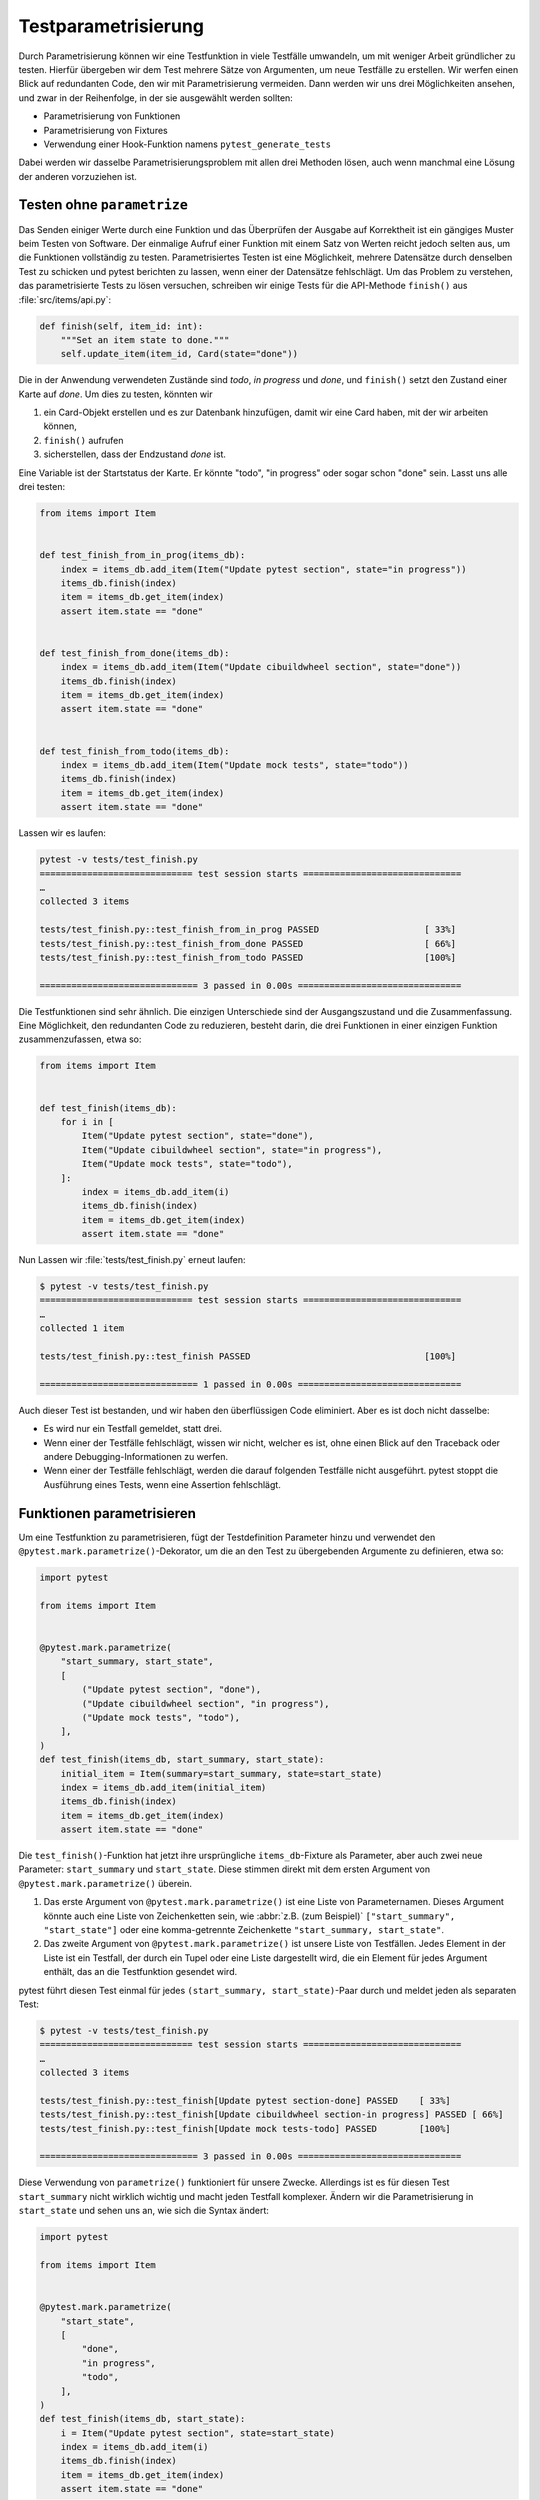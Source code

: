 Testparametrisierung
====================

Durch Parametrisierung können wir eine Testfunktion in viele Testfälle
umwandeln, um mit weniger Arbeit gründlicher zu testen. Hierfür übergeben wir
dem Test mehrere Sätze von Argumenten, um neue Testfälle zu erstellen. Wir
werfen einen Blick auf redundanten Code, den wir mit Parametrisierung vermeiden.
Dann werden wir uns drei Möglichkeiten ansehen, und zwar in der Reihenfolge, in
der sie ausgewählt werden sollten:

- Parametrisierung von Funktionen
- Parametrisierung von Fixtures
- Verwendung einer Hook-Funktion namens ``pytest_generate_tests``

Dabei werden wir dasselbe Parametrisierungsproblem mit allen drei Methoden
lösen, auch wenn manchmal eine Lösung der anderen vorzuziehen ist.

Testen ohne ``parametrize``
---------------------------

Das Senden einiger Werte durch eine Funktion und das Überprüfen der Ausgabe auf
Korrektheit ist ein gängiges Muster beim Testen von Software. Der einmalige
Aufruf einer Funktion mit einem Satz von Werten reicht jedoch selten aus, um
die Funktionen vollständig zu testen. Parametrisiertes Testen ist eine
Möglichkeit, mehrere Datensätze durch denselben Test zu schicken und pytest
berichten zu lassen, wenn einer der Datensätze fehlschlägt. Um das Problem zu
verstehen, das parametrisierte Tests zu lösen versuchen, schreiben wir einige
Tests für die API-Methode ``finish()`` aus :file:`src/items/api.py`:

.. code-block:: python

    def finish(self, item_id: int):
        """Set an item state to done."""
        self.update_item(item_id, Card(state="done"))

Die in der Anwendung verwendeten Zustände sind *todo*, *in progress* und *done*,
und ``finish()`` setzt den Zustand einer Karte auf *done*. Um dies zu testen,
könnten wir

#. ein Card-Objekt erstellen und es zur Datenbank hinzufügen, damit wir eine
   Card haben, mit der wir arbeiten können,
#. ``finish()`` aufrufen
#. sicherstellen, dass der Endzustand *done* ist.

Eine Variable ist der Startstatus der Karte. Er könnte "todo", "in progress"
oder sogar schon "done" sein. Lasst uns alle drei testen:

.. code-block:: python

    from items import Item


    def test_finish_from_in_prog(items_db):
        index = items_db.add_item(Item("Update pytest section", state="in progress"))
        items_db.finish(index)
        item = items_db.get_item(index)
        assert item.state == "done"


    def test_finish_from_done(items_db):
        index = items_db.add_item(Item("Update cibuildwheel section", state="done"))
        items_db.finish(index)
        item = items_db.get_item(index)
        assert item.state == "done"


    def test_finish_from_todo(items_db):
        index = items_db.add_item(Item("Update mock tests", state="todo"))
        items_db.finish(index)
        item = items_db.get_item(index)
        assert item.state == "done"

Lassen wir es laufen:

.. code-block:: pytest

    pytest -v tests/test_finish.py
    ============================= test session starts ==============================
    …
    collected 3 items

    tests/test_finish.py::test_finish_from_in_prog PASSED                    [ 33%]
    tests/test_finish.py::test_finish_from_done PASSED                       [ 66%]
    tests/test_finish.py::test_finish_from_todo PASSED                       [100%]

    ============================== 3 passed in 0.00s ===============================

Die Testfunktionen sind sehr ähnlich. Die einzigen Unterschiede sind der
Ausgangszustand und die Zusammenfassung.  Eine Möglichkeit, den redundanten Code
zu reduzieren, besteht darin, die drei Funktionen in einer einzigen Funktion
zusammenzufassen, etwa so:

.. code-block:: python

    from items import Item


    def test_finish(items_db):
        for i in [
            Item("Update pytest section", state="done"),
            Item("Update cibuildwheel section", state="in progress"),
            Item("Update mock tests", state="todo"),
        ]:
            index = items_db.add_item(i)
            items_db.finish(index)
            item = items_db.get_item(index)
            assert item.state == "done"

Nun Lassen wir :file:`tests/test_finish.py` erneut laufen:

.. code-block:: pytest

    $ pytest -v tests/test_finish.py
    ============================= test session starts ==============================
    …
    collected 1 item

    tests/test_finish.py::test_finish PASSED                                 [100%]

    ============================== 1 passed in 0.00s ===============================

Auch dieser Test ist bestanden, und wir haben den überflüssigen Code eliminiert.
Aber es ist doch nicht dasselbe:

- Es wird nur ein Testfall gemeldet, statt drei.
- Wenn einer der Testfälle fehlschlägt, wissen wir nicht, welcher es ist, ohne
  einen Blick auf den Traceback oder andere Debugging-Informationen zu werfen.
- Wenn einer der Testfälle fehlschlägt, werden die darauf folgenden Testfälle
  nicht ausgeführt. pytest stoppt die Ausführung eines Tests, wenn eine
  Assertion fehlschlägt.

.. _parameterise-functions:

Funktionen parametrisieren
--------------------------

Um eine Testfunktion zu parametrisieren, fügt der Testdefinition Parameter hinzu
und verwendet den ``@pytest.mark.parametrize()``-Dekorator, um die an den Test
zu übergebenden Argumente zu definieren, etwa so:

.. code-block:: python

    import pytest

    from items import Item


    @pytest.mark.parametrize(
        "start_summary, start_state",
        [
            ("Update pytest section", "done"),
            ("Update cibuildwheel section", "in progress"),
            ("Update mock tests", "todo"),
        ],
    )
    def test_finish(items_db, start_summary, start_state):
        initial_item = Item(summary=start_summary, state=start_state)
        index = items_db.add_item(initial_item)
        items_db.finish(index)
        item = items_db.get_item(index)
        assert item.state == "done"

Die ``test_finish()``-Funktion  hat jetzt ihre ursprüngliche
``items_db``-Fixture als Parameter, aber auch zwei neue Parameter:
``start_summary`` und ``start_state``. Diese stimmen direkt mit dem ersten
Argument von ``@pytest.mark.parametrize()`` überein.

#. Das erste Argument von ``@pytest.mark.parametrize()`` ist eine Liste von
   Parameternamen. Dieses Argument könnte auch eine Liste von Zeichenketten
   sein, wie :abbr:`z.B. (zum Beispiel)` ``["start_summary", "start_state"]``
   oder eine komma-getrennte Zeichenkette ``"start_summary, start_state"``.
#. Das zweite Argument von ``@pytest.mark.parametrize()`` ist unsere Liste von
   Testfällen. Jedes Element in der Liste ist ein Testfall, der durch ein Tupel
   oder eine Liste dargestellt wird, die ein Element für jedes Argument enthält,
   das an die Testfunktion gesendet wird.

pytest führt diesen Test einmal für jedes ``(start_summary, start_state)``-Paar
durch und meldet jeden als separaten Test:

.. code-block:: pytest

    $ pytest -v tests/test_finish.py
    ============================= test session starts ==============================
    …
    collected 3 items

    tests/test_finish.py::test_finish[Update pytest section-done] PASSED    [ 33%]
    tests/test_finish.py::test_finish[Update cibuildwheel section-in progress] PASSED [ 66%]
    tests/test_finish.py::test_finish[Update mock tests-todo] PASSED        [100%]

    ============================== 3 passed in 0.00s ===============================

Diese Verwendung von ``parametrize()`` funktioniert für unsere Zwecke.
Allerdings ist es für diesen Test ``start_summary`` nicht wirklich wichtig und
macht jeden Testfall komplexer. Ändern wir die Parametrisierung in
``start_state`` und sehen uns an, wie sich die Syntax ändert:

.. code-block:: python

    import pytest

    from items import Item


    @pytest.mark.parametrize(
        "start_state",
        [
            "done",
            "in progress",
            "todo",
        ],
    )
    def test_finish(items_db, start_state):
        i = Item("Update pytest section", state=start_state)
        index = items_db.add_item(i)
        items_db.finish(index)
        item = items_db.get_item(index)
        assert item.state == "done"

Wenn wir die Tests jetzt ausführen, konzentrieren sie sich auf die Veränderung,
die uns wichtig ist:

.. code-block:: pytest

    $ pytest -v tests/test_finish.py
    ============================= test session starts ==============================
    …
    collected 3 items

    tests/test_finish.py::test_finish[done] PASSED                           [ 33%]
    tests/test_finish.py::test_finish[in progress] PASSED                    [ 66%]
    tests/test_finish.py::test_finish[todo] PASSED                           [100%]

    ============================== 3 passed in 0.01s ===============================

Die Ausgabe der beiden Beispiele, unterscheidet sich insofern, dass jetzt nur
noch der Ausgangszustand aufgelistet wird, also *todo*, *in progress* und
*done*. Im vorherigen Beispiel zeigte pytest noch die Werte beider Parameter an,
getrennt durch einen Bindestrich ``-``. Wenn sich nur ein Parameter ändert, wird
kein Bindestrich benötigt.

Fixtures parametrisieren
------------------------

Bei der Funktionsparametrisierung rief pytest unsere Testfunktion für jeden Satz
von Argumenten, die wir angegeben haben, jeweils einmal auf. Mit der
Fixture-Parametrisierung verschieben wir diese Parameter in eine Fixture. pytest
ruft die Fixture dann jeweils einmal für jeden Satz von Werten auf, die wir
angeben. Anschließend wird jede Testfunktion, die von der Fixture abhängt, für
jeden Fixture-Wert einmal aufgerufen. Auch die Syntax ist anders:

.. code-block:: python

    import pytest

    from items import Item


    @pytest.fixture(params=["done", "in progress", "todo"])
    def start_state(request):
        return request.param


    def test_finish(items_db, start_state):
        i = Item("Update pytest section", state=start_state)
        index = items_db.add_item(i)
        items_db.finish(index)
        item = items_db.get_item(index)
        assert item.state == "done"

Das bedeutet, dass pytest ``start_state()`` dreimal aufruft, jeweils einmal für
alle Werte in ``params``. Jeder Wert von ``params`` wird in ``request.param``
gespeichert, damit das Fixture ihn verwenden kann. Innerhalb von
``start_state()`` könnten wir Code haben, der vom Parameterwert abhängt. In
diesem Fall wird jedoch nur der Wert des Parameters zurückgegeben.

Die Funktion ``test_finish()`` ist identisch mit der Funktion, die wir bei der
Funktionsparametrisierung verwendet haben, jedoch ohne den Dekorator
``parametrize``. Da sie ``start_state`` als Parameter hat, ruft pytest sie
einmal für jeden Wert auf, der an die ``start_state()``-Fixture übergeben wird.
Und nach all dem sieht die Ausgabe genauso aus wie vorher:

.. code-block:: pytest

    $ pytest -v tests/test_finish.py
    ============================= test session starts ==============================
    …
    collected 3 items

    tests/test_finish.py::test_finish[done] PASSED                          [ 33%]
    tests/test_finish.py::test_finish[in progress] PASSED                   [ 66%]
    tests/test_finish.py::test_finish[todo] PASSED                          [100%]

    ============================== 3 passed in 0.01s ===============================

Auf den ersten Blick erfüllt die Fixture-Parametrisierung in etwa den gleichen
Zweck wie die Funktionsparametrisierung, allerdings mit etwas mehr Code. Die
Fixture-Parametrisierung hat jedoch den Vorteil, dass für jeden Satz von
Argumenten ein Fixture ausgeführt wird. Dies ist nützlich, wenn ihr * Setup* -
oder *Teardown*-Code habt, der für jeden Testfall ausgeführt werden muss,
:abbr:`z.B. (zum Beispiel)` eine andere Datenbankverbindung oder ein anderer
Dateiinhalt oder was auch immer.

Es hat auch den Vorteil, dass viele Testfunktionen mit demselben Satz von
Parametern ausgeführt werden können. Alle Tests, die die ``start_state``-Fixture
verwenden, werden alle drei Mal aufgerufen, einmal für jeden Startzustand.

Mit ``pytest_generate_tests`` parametrisieren
---------------------------------------------

Die dritte Möglichkeit der Parametrisierung ist die Verwendung einer
Hook-Funktion namens ``pytest_generate_tests``. Hook-Funktionen werden oft von
:doc:`plugins` verwendet, um den normalen Arbeitsablauf von pytest zu verändern.
Aber wir können viele von ihnen in Testdateien und :file:`conftest.py`-Dateien
verwenden.

Die Implementierung des gleichen Ablaufs wie zuvor mit ``pytest_generate_tests``
sieht wie folgt aus:

.. code-block:: python

    from items import Item


    def pytest_generate_tests(metafunc):
        if "start_state" in metafunc.fixturenames:
            metafunc.parametrize("start_state", ["done", "in progress", "todo"])


    def test_finish(items_db, start_state):
        i = Item("Update pytest section", state=start_state)
        index = items_db.add_item(i)
        items_db.finish(index)
        item = items_db.get_item(index)
        assert item.state == "done"

Die ``test_finish()``-Funktion hat sich nicht geändert; wir haben nur die Art
und Weise geändert, wie pytest den Wert für ``initial_state`` bei jedem
Testaufruf einträgt.

Die ``pytest_generate_tests``-Funktion, die wir bereitstellen, wird von pytest
aufgerufen, wenn es seine Liste der auszuführenden Tests erstellt. Sie ist sehr
leistungsfähig und unser Beispiel ist nur ein einfacher Fall, um die
Funktionalität früherer Parametrisierungsmethoden abzugleichen.
``pytest_generate_tests`` ist jedoch besonders nützlich, wenn wir die
Parametrisierungsliste zur Zeit der Testsammlung auf interessante Weise ändern
wollen. Hier sind ein paar Möglichkeiten:

- Wir könnten unsere Parametrisierungsliste auf einer Kommandozeilen-Option
  basierend ändern, die uns :samp:`metafunc.config.getoption("--SOME_OPTION")`
  [#]_ gibt. Vielleicht fügen wir eine ``--excessive``- Option hinzu, um mehr
  Werte zu testen, oder eine ``--quick-Option``, um nur einige wenige zu testen.
- Die Parametrisierungsliste eines Parameters kann auf dem Vorhandensein eines
  anderen Parameters basieren. Bei Testfunktionen, die zwei zusammenhängende
  Parameter abfragen, können wir beispielsweise beide mit einem anderen Satz von
  Werten parametrisieren, als wenn der Test nur einen der Parameter abfragt.
- Wir können zwei verwandte Parameter gleichzeitig parametrisieren zum Beispiel
  :samp:`metafunc.parametrize({"TUTORIAL, TOPIC", [("PYTHON BASICS",
  "TESTING"), ("PYTHON BASICS", "DOCUMENTING"), ("PYTHON FOR DATA SCIENCE,
  "GIT"), …]})`.

Wir haben nun drei Möglichkeiten der Parametrisierung von Tests kennengelernt.
Obwohl wir damit im :samp:`{finish()}`-Beispiel nur drei Testfälle aus einer
Testfunktion erstellen, kann die Parametrisierung eine große Anzahl von
Testfällen erzeugen.

----

.. [#] https://docs.pytest.org/en/latest/reference.html#metafunc
